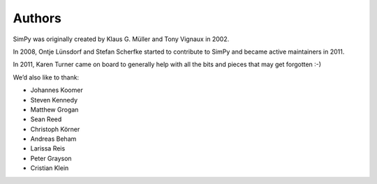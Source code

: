 Authors
=======

SimPy was originally created by Klaus G. Müller and Tony Vignaux in 2002.

In 2008, Ontje Lünsdorf and Stefan Scherfke started to contribute to SimPy and
became active maintainers in 2011.

In 2011, Karen Turner came on board to generally help with all the bits and
pieces that may get forgotten :-)

We’d also like to thank:

- Johannes Koomer
- Steven Kennedy
- Matthew Grogan
- Sean Reed
- Christoph Körner
- Andreas Beham
- Larissa Reis
- Peter Grayson
- Cristian Klein
